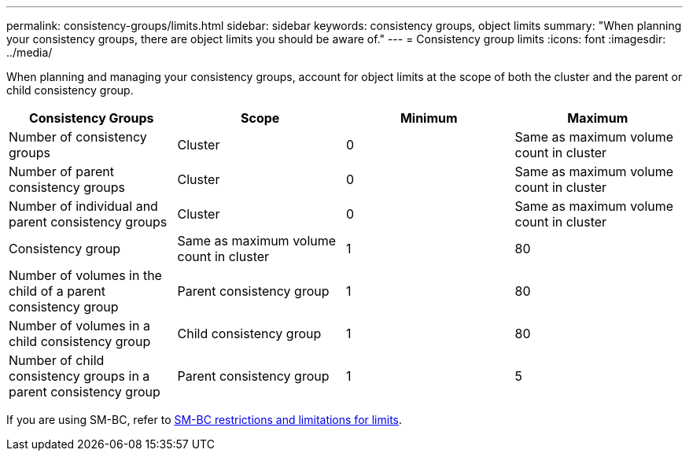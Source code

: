 ---
permalink: consistency-groups/limits.html
sidebar: sidebar
keywords: consistency groups, object limits
summary: "When planning your consistency groups, there are object limits you should be aware of."
---
= Consistency group limits
:icons: font
:imagesdir: ../media/

[.lead]
When planning and managing your consistency groups, account for object limits at the scope of both the cluster and the parent or child consistency group. 

|===
h| Consistency Groups h| Scope h| Minimum h| Maximum
| Number of consistency groups
| Cluster
| 0
| Same as maximum volume count in cluster
| Number of parent consistency groups
| Cluster
| 0
| Same as maximum volume count in cluster
| Number of individual and parent consistency groups
| Cluster
| 0
| Same as maximum volume count in cluster
| Consistency group| Same as maximum volume count in cluster
| 1
| 80
| Number of volumes in the child of a parent consistency group
| Parent consistency group
| 1
| 80
| Number of volumes in a child consistency group
| Child consistency group
| 1
| 80
| Number of child consistency groups in a parent consistency group
| Parent consistency group
| 1
| 5
|===

[Note]
If you are using SM-BC, refer to link:../smbc/smbc_plan_additional_restrictions_and_limitations.html#volumes[SM-BC restrictions and limitations for limits].
